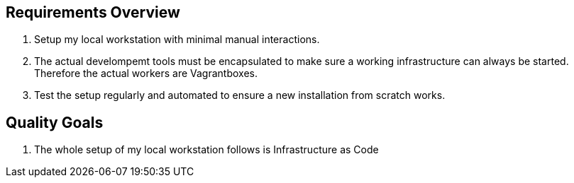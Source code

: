 == Requirements Overview
. Setup my local workstation with minimal manual interactions.
. The actual develompemt tools must be encapsulated to make sure a working infrastructure can always be started. Therefore the actual workers are Vagrantboxes.
. Test the setup regularly and automated to ensure a new installation from scratch works.

== Quality Goals
. The whole setup of my local workstation follows is Infrastructure as Code
